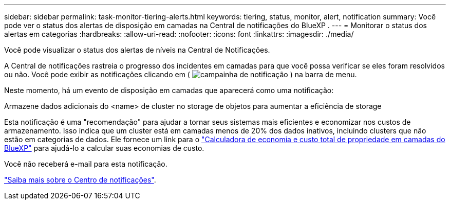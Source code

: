 ---
sidebar: sidebar 
permalink: task-monitor-tiering-alerts.html 
keywords: tiering, status, monitor, alert, notification 
summary: Você pode ver o status dos alertas de disposição em camadas na Central de notificações do BlueXP . 
---
= Monitorar o status dos alertas em categorias
:hardbreaks:
:allow-uri-read: 
:nofooter: 
:icons: font
:linkattrs: 
:imagesdir: ./media/


[role="lead"]
Você pode visualizar o status dos alertas de níveis na Central de Notificações.

A Central de notificações rastreia o progresso dos incidentes em camadas para que você possa verificar se eles foram resolvidos ou não. Você pode exibir as notificações clicando em ( image:icon_bell.png["campainha de notificação"] ) na barra de menu.

Neste momento, há um evento de disposição em camadas que aparecerá como uma notificação:

Armazene dados adicionais do <name> de cluster no storage de objetos para aumentar a eficiência de storage

Esta notificação é uma "recomendação" para ajudar a tornar seus sistemas mais eficientes e economizar nos custos de armazenamento. Isso indica que um cluster está em camadas menos de 20% dos dados inativos, incluindo clusters que não estão em categorias de dados. Ele fornece um link para o https://bluexp.netapp.com/cloud-tiering-service-tco["Calculadora de economia e custo total de propriedade em camadas do BlueXP"^] para ajudá-lo a calcular suas economias de custo.

Você não receberá e-mail para esta notificação.

https://docs.netapp.com/us-en/bluexp-setup-admin/task-monitor-cm-operations.html["Saiba mais sobre o Centro de notificações"^].
